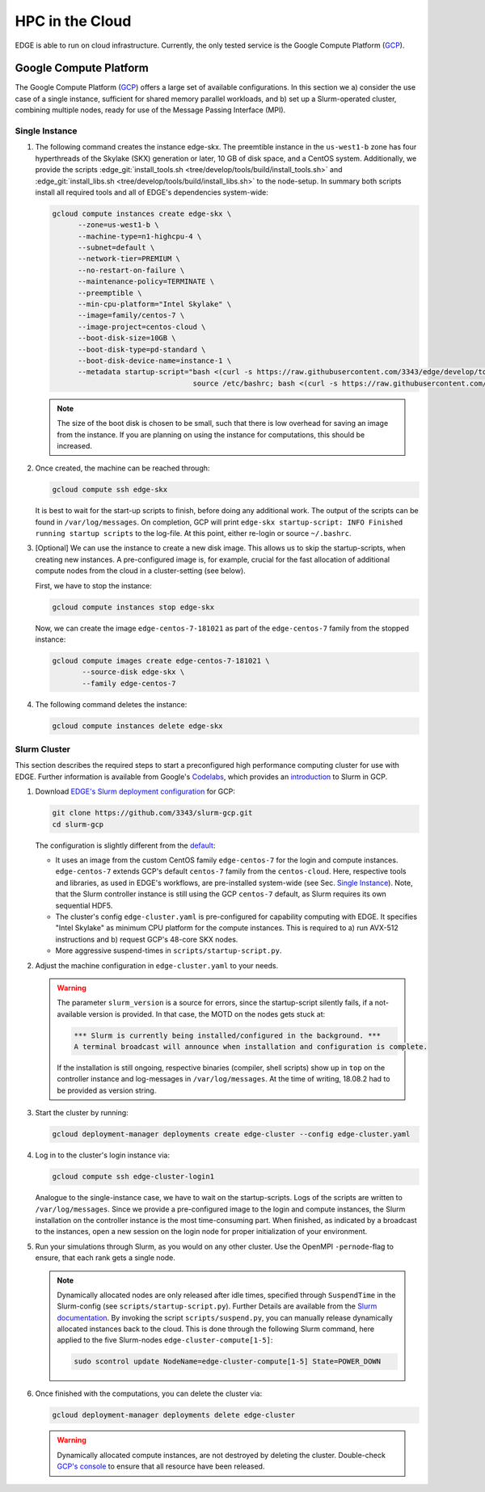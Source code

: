HPC in the Cloud
================
EDGE is able to run on cloud infrastructure.
Currently, the only tested service is the Google Compute Platform (`GCP <https://cloud.google.com/compute/docs/>`_).

Google Compute Platform
-----------------------
The Google Compute Platform (`GCP <https://cloud.google.com/compute/docs/>`_) offers a large set of available configurations.
In this section we a) consider the use case of a single instance, sufficient for shared memory parallel workloads,
and b) set up a Slurm-operated cluster, combining multiple nodes, ready for use of the Message Passing Interface (MPI).

Single Instance
^^^^^^^^^^^^^^^
1. The following command creates the instance edge-skx.
   The preemtible instance in the ``us-west1-b`` zone has four hyperthreads of the Skylake (SKX) generation or later, 10 GB of disk space, and a CentOS system.
   Additionally, we provide the scripts :edge_git:`install_tools.sh <tree/develop/tools/build/install_tools.sh>` and  :edge_git:`install_libs.sh <tree/develop/tools/build/install_libs.sh>` to the node-setup.
   In summary both scripts install all required tools and all of EDGE's dependencies system-wide:

   .. code-block:: bash

     gcloud compute instances create edge-skx \
           --zone=us-west1-b \
           --machine-type=n1-highcpu-4 \
           --subnet=default \
           --network-tier=PREMIUM \
           --no-restart-on-failure \
           --maintenance-policy=TERMINATE \
           --preemptible \
           --min-cpu-platform="Intel Skylake" \
           --image=family/centos-7 \
           --image-project=centos-cloud \
           --boot-disk-size=10GB \
           --boot-disk-type=pd-standard \
           --boot-disk-device-name=instance-1 \
           --metadata startup-script="bash <(curl -s https://raw.githubusercontent.com/3343/edge/develop/tools/build/install_tools.sh)
                                      source /etc/bashrc; bash <(curl -s https://raw.githubusercontent.com/3343/edge/develop/tools/build/install_libs.sh)"

   .. note::

    The size of the boot disk is chosen to be small, such that there is low overhead for saving an image from the instance.
    If you are planning on using the instance for computations, this should be increased.

2. Once created, the machine can be reached through:

   .. code-block:: bash

     gcloud compute ssh edge-skx

   It is best to wait for the start-up scripts to finish, before doing any additional work.
   The output of the scripts can be found in ``/var/log/messages``.
   On completion, GCP will print ``edge-skx startup-script: INFO Finished running startup scripts`` to the log-file.
   At this point, either re-login or source ``~/.bashrc``.

3. [Optional] We can use the instance to create a new disk image.
   This allows us to skip the startup-scripts, when creating new instances.
   A pre-configured image is, for example, crucial for the fast allocation of additional compute nodes from the cloud in a cluster-setting (see below).

   First, we have to stop the instance:

   .. code-block:: bash

     gcloud compute instances stop edge-skx
  
   Now, we can create the image ``edge-centos-7-181021`` as part of the ``edge-centos-7`` family from the stopped instance:

   .. code-block:: bash

     gcloud compute images create edge-centos-7-181021 \
            --source-disk edge-skx \
            --family edge-centos-7

4. The following command deletes the instance:

   .. code-block:: bash

     gcloud compute instances delete edge-skx

Slurm Cluster
^^^^^^^^^^^^^
This section describes the required steps to start a preconfigured high performance computing cluster for use with EDGE.
Further information is available from Google's `Codelabs <https://codelabs.developers.google.com>`_, which provides an `introduction <https://codelabs.developers.google.com/codelabs/hpc-slurm-on-gcp/>`_ to Slurm in GCP.

1. Download `EDGE's Slurm deployment configuration <https://github.com/3343/slurm-gcp/tree/master/contribs/gcp>`_ for GCP:

   .. code-block:: bash

     git clone https://github.com/3343/slurm-gcp.git
     cd slurm-gcp

   The configuration is slightly different from the `default <https://github.com/SchedMD/slurm-gcp>`_:

   * It uses an image from the custom CentOS family ``edge-centos-7`` for the login and compute instances.
     ``edge-centos-7`` extends GCP's default ``centos-7`` family from the ``centos-cloud``.
     Here, respective tools and libraries, as used in EDGE's workflows, are pre-installed system-wide (see Sec. `Single Instance`_).
     Note, that the Slurm controller instance is still using the GCP ``centos-7`` default, as Slurm requires its own sequential HDF5.
   * The cluster's config ``edge-cluster.yaml`` is pre-configured for capability computing with EDGE.
     It specifies "Intel Skylake" as minimum CPU platform for the compute instances.
     This is required to a) run AVX-512 instructions and b) request GCP's 48-core SKX nodes.
   * More aggressive suspend-times in ``scripts/startup-script.py``.

2. Adjust the machine configuration in ``edge-cluster.yaml`` to your needs.

   .. warning::

     The parameter ``slurm_version`` is a source for errors, since the startup-script silently fails, if a not-available version is provided.
     In that case, the MOTD on the nodes gets stuck at:

     .. code-block:: bash

       *** Slurm is currently being installed/configured in the background. ***
       A terminal broadcast will announce when installation and configuration is complete.

     If the installation is still ongoing, respective binaries (compiler, shell scripts) show up in ``top`` on the controller instance and log-messages in ``/var/log/messages``.
     At the time of writing, 18.08.2 had to be provided as version string.

3. Start the cluster by running:

   .. code-block:: bash

     gcloud deployment-manager deployments create edge-cluster --config edge-cluster.yaml

4. Log in to the cluster's login instance via:

   .. code-block:: bash

     gcloud compute ssh edge-cluster-login1

   Analogue to the single-instance case, we have to wait on the startup-scripts.
   Logs of the scripts are written to ``/var/log/messages``.
   Since we provide a pre-configured image to the login and compute instances, the Slurm installation on the controller instance is the most time-consuming part.
   When finished, as indicated by a broadcast to the instances, open a new session on the login node for proper initialization of your environment.

5. Run your simulations through Slurm, as you would on any other cluster.
   Use the OpenMPI ``-pernode``-flag to ensure, that each rank gets a single node.

   .. note::

     Dynamically allocated nodes are only released after idle times, specified through ``SuspendTime`` in the Slurm-config (see ``scripts/startup-script.py``).
     Further Details are available from the `Slurm documentation <https://slurm.schedmd.com/elastic_computing.html>`_.
     By invoking the script ``scripts/suspend.py``, you can manually release dynamically allocated instances back to the cloud.
     This is done through the following Slurm command, here applied to the five Slurm-nodes ``edge-cluster-compute[1-5]``:

     .. code-block:: bash

       sudo scontrol update NodeName=edge-cluster-compute[1-5] State=POWER_DOWN

6. Once finished with the computations, you can delete the cluster via:

   .. code-block:: bash

     gcloud deployment-manager deployments delete edge-cluster

   .. warning::

     Dynamically allocated compute instances, are not destroyed by deleting the cluster.
     Double-check `GCP's console <https://console.cloud.google.com>`_ to ensure that all resource have been released.